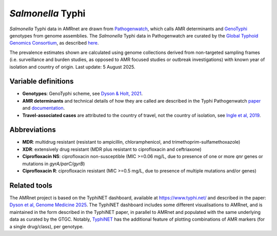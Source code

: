 *Salmonella* Typhi
==================
.. container:: justify-text

   *Salmonella* Typhi data in AMRnet are drawn from `Pathogenwatch <http://Pathogen.watch>`__, which calls AMR determinants and `GenoTyphi <https://doi.org/10.1093/infdis/jiab414>`_ genotypes from genome assemblies. The *Salmonella* Typhi data in Pathogenwatch are curated by the `Global Typhoid Genomics Consortium <https://www.typhoidgenomics.org>`_, as described `here <https://doi.org/10.7554/eLife.85867>`_.

   The prevalence estimates shown are calculated using genome collections derived from non-targeted sampling frames (i.e. surveillance and burden studies, as opposed to AMR focused studies or outbreak investigations) with known year of isolation and country of origin. Last update: 5 August 2025.

Variable definitions
~~~~~~~~~~~~~~~~~~~~

.. container:: justify-text

   - **Genotypes**: GenoTyphi scheme, see `Dyson & Holt, 2021 <https://doi.org/10.1093/infdis/jiab414>`_.
   - **AMR determinants** and technical details of how they are called are described in the Typhi Pathogenwatch `paper <https://doi.org/10.1038/s41467-021-23091-2>`_ and `documentation <https://gitlab.com/cgps/pathogenwatch/amr-libraries/-/blob/master/90370.toml>`_.
   - **Travel-associated cases** are attributed to the country of travel, not the country of isolation, see `Ingle et al, 2019 <https://doi.org/10.1371/journal.pntd.0007620>`_.

Abbreviations
~~~~~~~~~~~~~~

.. container:: justify-text

   - **MDR**: multidrug resistant (resistant to ampicillin, chloramphenicol, and trimethoprim-sulfamethoxazole)
   - **XDR**: extensively drug resistant (MDR plus resistant to ciprofloxacin and ceftriaxone)
   - **Ciprofloxacin NS**: ciprofloxacin non-susceptible (MIC >=0.06 mg/L, due to presence of one or more *qnr* genes or mutations in *gyrA/parC/gyrB*)
   - **Ciprofloxacin R**: ciprofloxacin resistant (MIC >=0.5 mg/L, due to presence of multiple mutations and/or genes)


Related tools
~~~~~~~~~~~~~~

The AMRnet project is based on the TyphiNET dashboard, available at `https://www.typhi.net/ <https://www.typhi.net/>`_ and described in the paper: `Dyson et al, Genome Medicine 2025 <https://doi.org/10.1186/s13073-025-01470-4>`_. The TyphiNET dashboard includes some different visualisations to AMRnet, and is maintained in the form described in the TyphiNET paper, in parallel to AMRnet and populated with the same underlying data as curated by the GTGC. Notably, `TyphiNET <https://www.typhi.net/>`_ has the additional feature of plotting combinations of AMR markers (for a single drug/class), per genotype.
